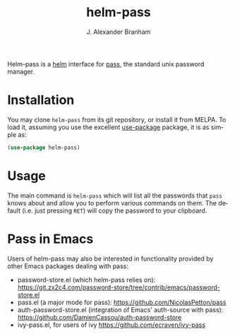 #+TITLE: helm-pass
#+AUTHOR: J. Alexander Branham
#+EMAIL: branham@utexas.edu
#+LANGUAGE: en-us

#+NAME: pipeline-status
[[https://gitlab.com/jabranham/helm-pass/badges/master/pipeline.svg]]

Helm-pass is a [[https://emacs-helm.github.io/helm/][helm]] interface for [[https://www.passwordstore.org/][pass]], the standard unix password
manager. 

* Installation

You may clone =helm-pass= from its git repository, or install it from MELPA. To
load it, assuming you use the excellent [[https://github.com/jwiegley/use-package][use-package]] package, it is as simple as:

#+BEGIN_SRC emacs-lisp
  (use-package helm-pass)
#+END_SRC

* Usage
  
The main command is ~helm-pass~ which will list all the passwords that
=pass= knows about and allow you to perform various commands on them.
The default (i.e. just pressing =RET=) will copy the password to your
clipboard. 

* Pass in Emacs
Users of helm-pass may also be interested in functionality provided by other Emacs packages dealing with pass:
- password-store.el (which helm-pass relies on): https://git.zx2c4.com/password-store/tree/contrib/emacs/password-store.el
- pass.el (a major mode for pass): https://github.com/NicolasPetton/pass
- auth-password-store.el (integration of Emacs' auth-source with pass): https://github.com/DamienCassou/auth-password-store
- ivy-pass.el, for users of ivy [[https://github.com/ecraven/ivy-pass]]
